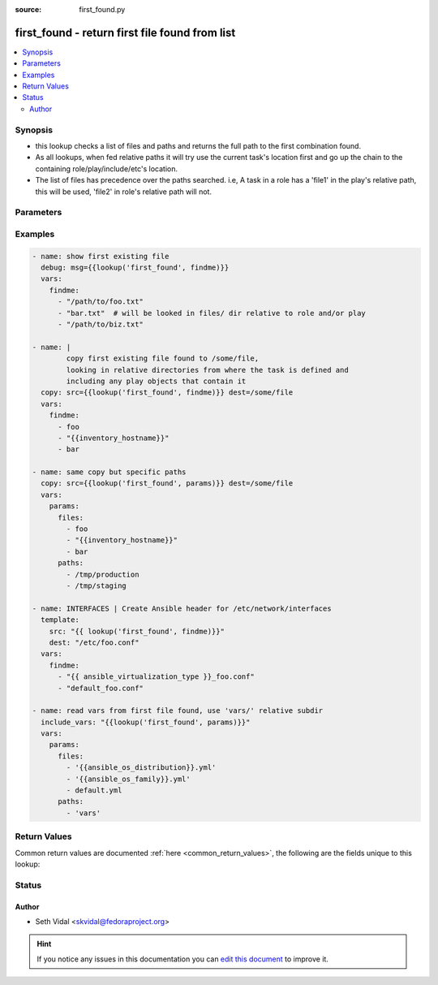 :source: first_found.py


.. _first_found_lookup:


first_found - return first file found from list
+++++++++++++++++++++++++++++++++++++++++++++++


.. contents::
   :local:
   :depth: 2


Synopsis
--------
- this lookup checks a list of files and paths and returns the full path to the first combination found.
- As all lookups, when fed relative paths it will try use the current task's location first and go up the chain to the containing role/play/include/etc's location.
- The list of files has precedence over the paths searched. i.e, A task in a  role has a 'file1' in the play's relative path, this will be used, 'file2' in role's relative path will not.




Parameters
----------

.. raw:: html

    <table  border=0 cellpadding=0 class="documentation-table">
        <tr>
            <th colspan="1">Parameter</th>
            <th>Choices/<font color="blue">Defaults</font></th>
                            <th>Configuration</th>
                        <th width="100%">Comments</th>
        </tr>
                    <tr>
                                                                <td colspan="1">
                    <b>_terms</b>
                                        <br/><div style="font-size: small; color: red">required</div>                                    </td>
                                <td>
                                                                                                                                                            </td>
                                                    <td>
                                                                                            </td>
                                                <td>
                                                                        <div>list of file names</div>
                                                                                </td>
            </tr>
                                <tr>
                                                                <td colspan="1">
                    <b>paths</b>
                                                                            </td>
                                <td>
                                                                                                                                                            </td>
                                                    <td>
                                                                                            </td>
                                                <td>
                                                                        <div>list of paths in which to look for the files</div>
                                                                                </td>
            </tr>
                        </table>
    <br/>



Examples
--------

.. code-block:: yaml+jinja

    
    - name: show first existing file
      debug: msg={{lookup('first_found', findme)}}
      vars:
        findme:
          - "/path/to/foo.txt"
          - "bar.txt"  # will be looked in files/ dir relative to role and/or play
          - "/path/to/biz.txt"

    - name: |
            copy first existing file found to /some/file,
            looking in relative directories from where the task is defined and
            including any play objects that contain it
      copy: src={{lookup('first_found', findme)}} dest=/some/file
      vars:
        findme:
          - foo
          - "{{inventory_hostname}}"
          - bar

    - name: same copy but specific paths
      copy: src={{lookup('first_found', params)}} dest=/some/file
      vars:
        params:
          files:
            - foo
            - "{{inventory_hostname}}"
            - bar
          paths:
            - /tmp/production
            - /tmp/staging

    - name: INTERFACES | Create Ansible header for /etc/network/interfaces
      template:
        src: "{{ lookup('first_found', findme)}}"
        dest: "/etc/foo.conf"
      vars:
        findme:
          - "{{ ansible_virtualization_type }}_foo.conf"
          - "default_foo.conf"

    - name: read vars from first file found, use 'vars/' relative subdir
      include_vars: "{{lookup('first_found', params)}}"
      vars:
        params:
          files:
            - '{{ansible_os_distribution}}.yml'
            - '{{ansible_os_family}}.yml'
            - default.yml
          paths:
            - 'vars'




Return Values
-------------
Common return values are documented :ref:`here <common_return_values>`, the following are the fields unique to this lookup:

.. raw:: html

    <table border=0 cellpadding=0 class="documentation-table">
        <tr>
            <th colspan="1">Key</th>
            <th>Returned</th>
            <th width="100%">Description</th>
        </tr>
                    <tr>
                                <td colspan="1">
                    <b>_raw</b>
                    <br/><div style="font-size: small; color: red"></div>
                                    </td>
                <td></td>
                <td>
                                                                        <div>path to file found</div>
                                                                <br/>
                                    </td>
            </tr>
                        </table>
    <br/><br/>


Status
------




Author
~~~~~~

- Seth Vidal <skvidal@fedoraproject.org>


.. hint::
    If you notice any issues in this documentation you can `edit this document <https://github.com/ansible/ansible/edit/devel/lib/ansible/plugins/lookup/first_found.py>`_ to improve it.
